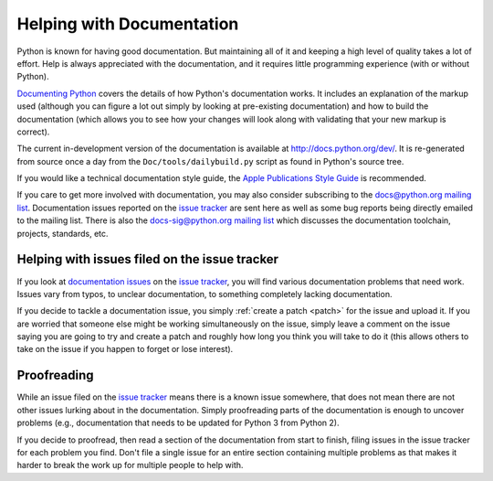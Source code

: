 .. _docquality:

Helping with Documentation
==========================

Python is known for having good documentation. But maintaining all of it and
keeping a high level of quality takes a lot of effort. Help is always
appreciated with the documentation, and it requires little programming
experience (with or without Python).

`Documenting Python`_ covers the details of how Python's documentation works.
It includes an explanation of the markup used (although you can figure a lot
out simply by looking at pre-existing documentation) and how to build the
documentation (which allows you to see how your changes will look along with
validating that your new markup is correct).

The current in-development version of the documentation is available at
http://docs.python.org/dev/. It is re-generated from source once a day from the
``Doc/tools/dailybuild.py`` script as found in Python's source tree.

If you would like a technical documentation style guide, the `Apple
Publications Style Guide
<http://developer.apple.com/mac/library/documentation/UserExperience/Conceptual/APStyleGuide/APSG_2009.pdf>`_
is recommended.

If you care to get more involved with documentation, you may also consider
subscribing to the
`docs@python.org mailing list <http://mail.python.org/mailman/listinfo/docs>`_.
Documentation issues reported on the `issue tracker`_ are sent here as well as
some bug reports being directly emailed to the mailing list. There is also the
`docs-sig@python.org mailing list
<http://mail.python.org/mailman/listinfo/doc-sig>`_ which discusses the
documentation toolchain, projects, standards, etc.

.. _Documenting Python: http://docs.python.org/dev/documenting/


Helping with issues filed on the issue tracker
----------------------------------------------

If you look at `documentation issues`_ on the `issue tracker`_, you
will find various documentation problems that need work. Issues vary from
typos, to unclear documentation, to something completely lacking documentation.

If you decide to tackle a documentation issue, you simply :ref:`create a patch
<patch>` for the issue and upload it. If you are worried that someone else might
be working simultaneously on the issue, simply leave a comment on the issue
saying you are going to try and create a patch and roughly how long you think
you will take to do it (this allows others to take on the issue if you happen
to forget or lose interest).

.. _issue tracker: http://bugs.python.org
.. _documentation issues: http://bugs.python.org/issue?%40search_text=&ignore=file%3Acontent&title=&%40columns=title&id=&%40columns=id&stage=&creation=&creator=&activity=&%40columns=activity&%40sort=activity&actor=&nosy=&type=&components=4&versions=&dependencies=&assignee=&keywords=&priority=&%40group=priority&status=1&%40columns=status&resolution=&nosy_count=&message_count=&%40pagesize=50&%40startwith=0&%40queryname=&%40old-queryname=&%40action=search


Proofreading
------------

While an issue filed on the `issue tracker`_ means there is a known issue
somewhere, that does not mean there are not other issues lurking about in the
documentation. Simply proofreading parts of the documentation is enough to
uncover problems (e.g., documentation that needs to be updated for Python 3
from Python 2).

If you decide to proofread, then read a section of the documentation from start
to finish, filing issues in the issue tracker for each problem you find. Don't
file a single issue for an entire section containing multiple problems as that
makes it harder to break the work up for multiple people to help with.

